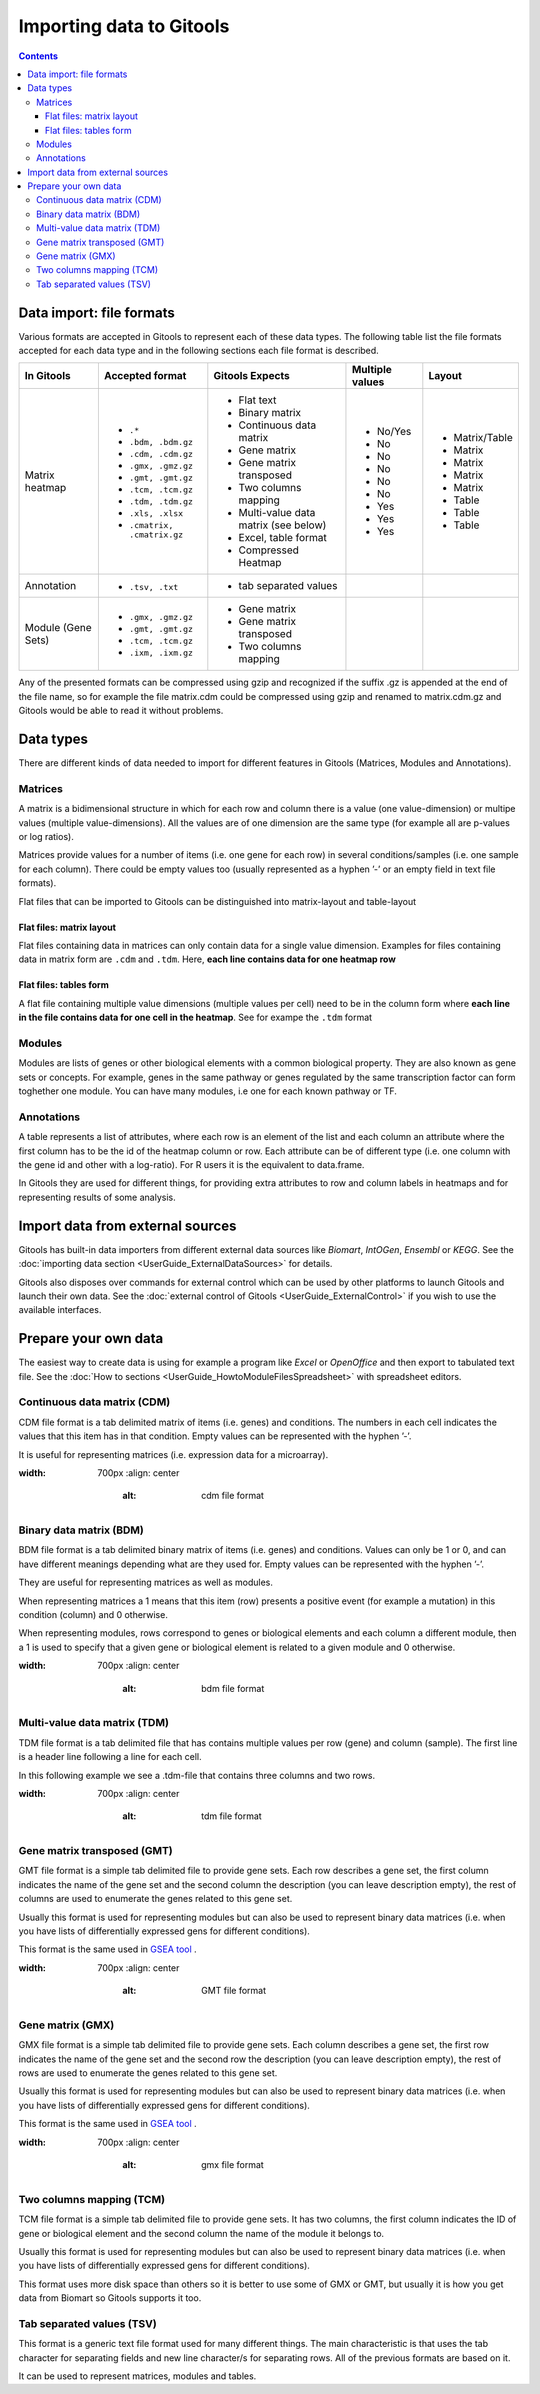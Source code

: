================================================================
Importing data to Gitools
================================================================

.. contents:: 

.. _importformats:

Data import: file formats
--------------------------------

Various formats are accepted in Gitools to represent each of these data types. The following table list the file formats accepted for each data type and in the following sections each file format is described.

=============================== ================================================ ====================================== ================ ====================
In Gitools                      Accepted format                                  Gitools Expects                        Multiple values  Layout
=============================== ================================================ ====================================== ================ ====================
Matrix heatmap
                                - ``.*``                                          - Flat text                            - No/Yes         - Matrix/Table
                                - ``.bdm, .bdm.gz``                               - Binary matrix                        - No             - Matrix
                                - ``.cdm, .cdm.gz``                               - Continuous data matrix               - No             - Matrix
                                - ``.gmx, .gmz.gz``                               - Gene matrix                          - No             - Matrix
                                - ``.gmt, .gmt.gz``                               - Gene matrix transposed               - No             - Matrix
                                - ``.tcm, .tcm.gz``                               - Two columns mapping                  - No             - Table
                                - ``.tdm, .tdm.gz``                               - Multi-value data matrix (see below)  - Yes            - Table
                                - ``.xls, .xlsx``                                 - Excel, table format                  - Yes            - Table
                                - ``.cmatrix, .cmatrix.gz``                       - Compressed Heatmap                   - Yes
Annotation                      - ``.tsv, .txt``                                  - tab separated values
Module (Gene Sets)              - ``.gmx, .gmz.gz``                               - Gene matrix
                                - ``.gmt, .gmt.gz``                               - Gene matrix transposed
                                - ``.tcm, .tcm.gz``                               - Two columns mapping
                                - ``.ixm, .ixm.gz`` 
=============================== ================================================ ====================================== ================ ====================

Any of the presented formats can be compressed using gzip and recognized if the suffix .gz is appended at the end of the file name, so for example the file matrix.cdm could be compressed using gzip and renamed to matrix.cdm.gz and Gitools would be able to read it without problems.


.. _datatypes:

Data types
-------------------------------------------------

There are different kinds of data needed to import for different features in Gitools (Matrices, Modules and Annotations).


Matrices
...................

A matrix is a bidimensional structure in which for each row and column there is a value (one value-dimension) or multipe values (multiple value-dimensions). All the values are of one dimension are the same type (for example all are p-values or log ratios).

Matrices provide values for a number of items (i.e. one gene for each row) in several conditions/samples (i.e. one sample for each column). There could be empty values too (usually represented as a hyphen ’-’ or an empty field in text file formats).

Flat files that can be imported to Gitools can be distinguished into matrix-layout and table-layout


Flat files: matrix layout
,,,,,,,,,,,,,,,,,,,,,,,,,,,
Flat files containing data in  matrices can only contain data for a  single value dimension. Examples for files containing data in matrix form are ``.cdm`` and ``.tdm``. Here, **each line contains data for one heatmap row**

Flat files: tables form
,,,,,,,,,,,,,,,,,,,,,,,,
A flat file containing multiple value dimensions (multiple values per cell) need to be in the column form where **each line in the file contains data for one cell in the heatmap**. See for exampe the ``.tdm`` format


Modules
.................

Modules are lists of genes or other biological elements with a common biological property. They are also known as gene sets or concepts. For example, genes in the same pathway or genes regulated by the same transcription factor can form toghether one module. You can have many modules, i.e one for each known pathway or TF.

Annotations
.................
A table represents a list of attributes, where each row is an element of the list and each column an attribute where the first column has to be the id of the heatmap column or row. Each attribute can be of different type (i.e. one column with the gene id and other with a log-ratio). For R users it is the equivalent to data.frame.

In Gitools they are used for different things, for providing extra attributes to row and column labels in heatmaps and for representing results of some analysis.



Import data from external sources
-------------------------------------------------
Gitools has built-in data importers from different external data sources like *Biomart*, *IntOGen*, *Ensembl* or *KEGG*. See the  :doc:`importing data section <UserGuide_ExternalDataSources>` for details.

Gitools also disposes over commands for external control which can be used by other platforms to launch Gitools and launch their own data. See the  :doc:`external control of Gitools <UserGuide_ExternalControl>`  if you wish to use the available interfaces.


Prepare your own data
-------------------------------------------------

The easiest way to create data is using for example a program like *Excel* or *OpenOffice* and then export to tabulated text file. See the  :doc:`How to sections <UserGuide_HowtoModuleFilesSpreadsheet>`  with spreadsheet editors.

.. _cdm:

Continuous data matrix (CDM)
..................................................

CDM file format is a tab delimited matrix of items (i.e. genes) and conditions. The numbers in each cell indicates the values that this item has in that condition. Empty values can be represented with the hyphen ’-’.

It is useful for representing matrices (i.e. expression data for a microarray).


.. image:: img/formatCDM.png
:width: 700px
   :align: center
       :alt: cdm file format


Binary data matrix (BDM)
..................................................

BDM file format is a tab delimited binary matrix of items (i.e. genes) and conditions. Values can only be 1 or 0, and can have different meanings depending what are they used for. Empty values can be represented with the hyphen ’-’.

They are useful for representing matrices as well as modules.

When representing matrices a 1 means that this item (row) presents a positive event (for example a mutation) in this condition (column) and 0 otherwise.

When representing modules, rows correspond to genes or biological elements and each column a different module, then a 1 is used to specify that a given gene or biological element is related to a given module and 0 otherwise.

.. image:: img/formatBDM.png
:width: 700px
   :align: center
       :alt: bdm file format

.. _tdm:

Multi-value data matrix (TDM)
..................................................

TDM file format is a tab delimited file that has contains multiple values per row (gene) and column (sample). The first line is a header line following a line for each cell.

In this following example we see a .tdm-file that contains three columns and two rows.

.. image:: img/formatTDM.png
:width: 700px
   :align: center
       :alt: tdm file format

Gene matrix transposed (GMT)
..................................................

GMT file format is a simple tab delimited file to provide gene sets. Each row describes a gene set, the first column indicates the name of the gene set and the second column the description (you can leave description empty), the rest of columns are used to enumerate the genes related to this gene set.

Usually this format is used for representing modules but can also be used to represent binary data matrices (i.e. when you have lists of differentially expressed gens for different conditions).

This format is the same used in  `GSEA tool <http://www.broadinstitute.org/gsea/>`__ .

.. image:: img/formatGMT.png
:width: 700px
   :align: center
       :alt: GMT file format

Gene matrix (GMX)
..................................................

GMX file format is a simple tab delimited file to provide gene sets. Each column describes a gene set, the first row indicates the name of the gene set and the second row the description (you can leave description empty), the rest of rows are used to enumerate the genes related to this gene set.

Usually this format is used for representing modules but can also be used to represent binary data matrices (i.e. when you have lists of differentially expressed gens for different conditions).



This format is the same used in  `GSEA tool <http://www.broadinstitute.org/gsea/>`__ .

.. image:: img/formatGMX.png
:width: 700px
   :align: center
       :alt: gmx file format


Two columns mapping (TCM)
..................................................

TCM file format is a simple tab delimited file to provide gene sets. It has two columns, the first column indicates the ID of gene or biological element and the second column the name of the module it belongs to.

Usually this format is used for representing modules but can also be used to represent binary data matrices (i.e. when you have lists of differentially expressed gens for different conditions).

This format uses more disk space than others so it is better to use some of GMX or GMT, but usually it is how you get data from Biomart so Gitools supports it too.



Tab separated values (TSV)
..................................................

This format is a generic text file format used for many different things. The main characteristic is that uses the tab character for separating fields and new line character/s for separating rows. All of the previous formats are based on it.

It can be used to represent matrices, modules and tables.





